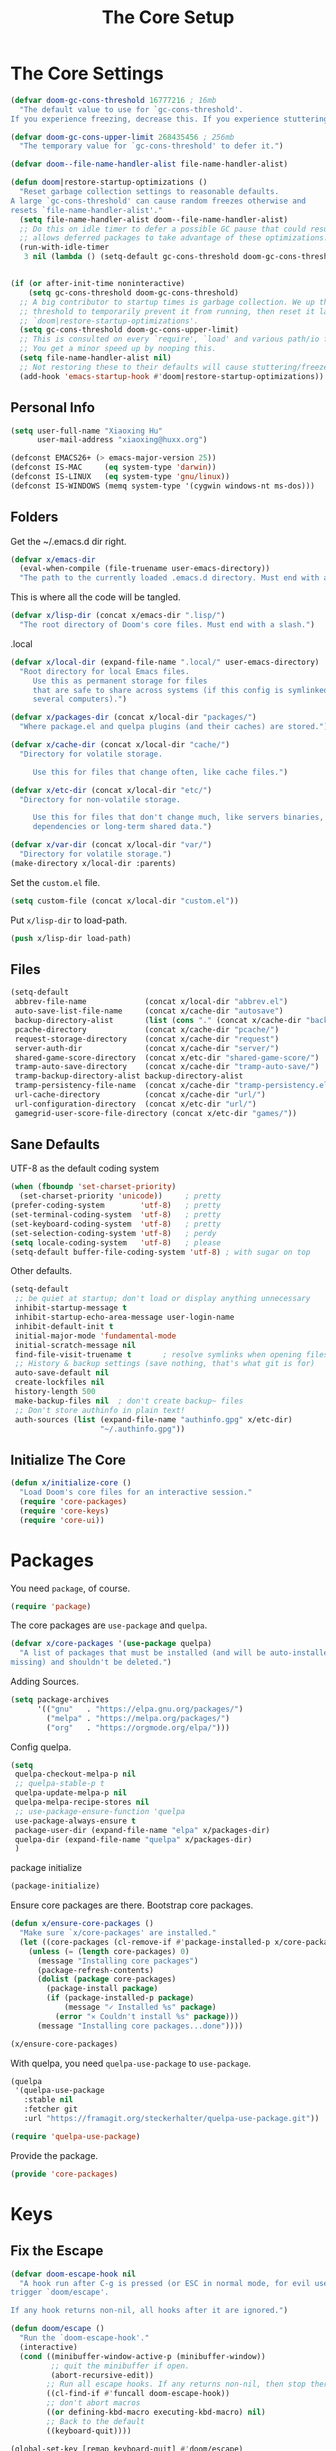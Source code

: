 # -*- after-save-hook: org-babel-tangle; -*-
#+TITLE: The Core Setup

* The Core Settings
:PROPERTIES:
:header-args: :tangle (concat x/lisp-dir "bootstrap.el") :mkdirp yes
:END:

#+begin_src emacs-lisp
(defvar doom-gc-cons-threshold 16777216 ; 16mb
  "The default value to use for `gc-cons-threshold'.
If you experience freezing, decrease this. If you experience stuttering, increase this.")

(defvar doom-gc-cons-upper-limit 268435456 ; 256mb
  "The temporary value for `gc-cons-threshold' to defer it.")

(defvar doom--file-name-handler-alist file-name-handler-alist)

(defun doom|restore-startup-optimizations ()
  "Reset garbage collection settings to reasonable defaults.
A large `gc-cons-threshold' can cause random freezes otherwise and
resets `file-name-handler-alist'."
  (setq file-name-handler-alist doom--file-name-handler-alist)
  ;; Do this on idle timer to defer a possible GC pause that could result; also
  ;; allows deferred packages to take advantage of these optimizations.
  (run-with-idle-timer
   3 nil (lambda () (setq-default gc-cons-threshold doom-gc-cons-threshold))))


(if (or after-init-time noninteractive)
    (setq gc-cons-threshold doom-gc-cons-threshold)
  ;; A big contributor to startup times is garbage collection. We up the gc
  ;; threshold to temporarily prevent it from running, then reset it later in
  ;; `doom|restore-startup-optimizations'.
  (setq gc-cons-threshold doom-gc-cons-upper-limit)
  ;; This is consulted on every `require', `load' and various path/io functions.
  ;; You get a minor speed up by nooping this.
  (setq file-name-handler-alist nil)
  ;; Not restoring these to their defaults will cause stuttering/freezes.
  (add-hook 'emacs-startup-hook #'doom|restore-startup-optimizations))

#+end_src

** Personal Info

#+begin_src emacs-lisp
(setq user-full-name "Xiaoxing Hu"
      user-mail-address "xiaoxing@huxx.org")

(defconst EMACS26+ (> emacs-major-version 25))
(defconst IS-MAC     (eq system-type 'darwin))
(defconst IS-LINUX   (eq system-type 'gnu/linux))
(defconst IS-WINDOWS (memq system-type '(cygwin windows-nt ms-dos)))
#+end_src

** Folders

Get the ~/.emacs.d dir right.
#+begin_src emacs-lisp
(defvar x/emacs-dir
  (eval-when-compile (file-truename user-emacs-directory))
  "The path to the currently loaded .emacs.d directory. Must end with a slash.")
#+end_src

This is where all the code will be tangled.
#+begin_src emacs-lisp
(defvar x/lisp-dir (concat x/emacs-dir ".lisp/")
  "The root directory of Doom's core files. Must end with a slash.")
#+end_src

.local
#+begin_src emacs-lisp
(defvar x/local-dir (expand-file-name ".local/" user-emacs-directory)
  "Root directory for local Emacs files.
     Use this as permanent storage for files
     that are safe to share across systems (if this config is symlinked across
     several computers).")
#+end_src

#+begin_src emacs-lisp
(defvar x/packages-dir (concat x/local-dir "packages/")
  "Where package.el and quelpa plugins (and their caches) are stored.")
#+end_src

#+begin_src emacs-lisp
(defvar x/cache-dir (concat x/local-dir "cache/")
  "Directory for volatile storage.

     Use this for files that change often, like cache files.")
#+end_src

#+begin_src emacs-lisp
(defvar x/etc-dir (concat x/local-dir "etc/")
  "Directory for non-volatile storage.

     Use this for files that don't change much, like servers binaries, external
     dependencies or long-term shared data.")
#+end_src

#+begin_src emacs-lisp
(defvar x/var-dir (concat x/local-dir "var/")
  "Directory for volatile storage.")
(make-directory x/local-dir :parents)
#+end_src

Set the =custom.el= file.
#+begin_src emacs-lisp
(setq custom-file (concat x/local-dir "custom.el"))
#+end_src

Put =x/lisp-dir= to load-path.
#+begin_src emacs-lisp
(push x/lisp-dir load-path)
#+end_src

** Files

#+begin_src emacs-lisp
(setq-default
 abbrev-file-name             (concat x/local-dir "abbrev.el")
 auto-save-list-file-name     (concat x/cache-dir "autosave")
 backup-directory-alist       (list (cons "." (concat x/cache-dir "backup/")))
 pcache-directory             (concat x/cache-dir "pcache/")
 request-storage-directory    (concat x/cache-dir "request")
 server-auth-dir              (concat x/cache-dir "server/")
 shared-game-score-directory  (concat x/etc-dir "shared-game-score/")
 tramp-auto-save-directory    (concat x/cache-dir "tramp-auto-save/")
 tramp-backup-directory-alist backup-directory-alist
 tramp-persistency-file-name  (concat x/cache-dir "tramp-persistency.el")
 url-cache-directory          (concat x/cache-dir "url/")
 url-configuration-directory  (concat x/etc-dir "url/")
 gamegrid-user-score-file-directory (concat x/etc-dir "games/"))
#+end_src

** Sane Defaults
UTF-8 as the default coding system
#+begin_src emacs-lisp
(when (fboundp 'set-charset-priority)
  (set-charset-priority 'unicode))     ; pretty
(prefer-coding-system        'utf-8)   ; pretty
(set-terminal-coding-system  'utf-8)   ; pretty
(set-keyboard-coding-system  'utf-8)   ; pretty
(set-selection-coding-system 'utf-8)   ; perdy
(setq locale-coding-system   'utf-8)   ; please
(setq-default buffer-file-coding-system 'utf-8) ; with sugar on top
#+end_src

Other defaults.

#+begin_src emacs-lisp
(setq-default
 ;; be quiet at startup; don't load or display anything unnecessary
 inhibit-startup-message t
 inhibit-startup-echo-area-message user-login-name
 inhibit-default-init t
 initial-major-mode 'fundamental-mode
 initial-scratch-message nil
 find-file-visit-truename t       ; resolve symlinks when opening files
 ;; History & backup settings (save nothing, that's what git is for)
 auto-save-default nil
 create-lockfiles nil
 history-length 500
 make-backup-files nil  ; don't create backup~ files
 ;; Don't store authinfo in plain text!
 auth-sources (list (expand-file-name "authinfo.gpg" x/etc-dir)
                    "~/.authinfo.gpg"))
#+end_src

** Initialize The Core

#+begin_src emacs-lisp
(defun x/initialize-core ()
  "Load Doom's core files for an interactive session."
  (require 'core-packages)
  (require 'core-keys)
  (require 'core-ui))
#+end_src

* Packages
:PROPERTIES:
:header-args: :tangle (concat x/lisp-dir "core-packages.el") :mkdirp yes
:END:

You need =package=, of course.

#+begin_src emacs-lisp
(require 'package)
#+end_src

The core packages are =use-package= and =quelpa=.
#+begin_src emacs-lisp
(defvar x/core-packages '(use-package quelpa)
  "A list of packages that must be installed (and will be auto-installed if
missing) and shouldn't be deleted.")
#+end_src

Adding Sources.
#+begin_src emacs-lisp
(setq package-archives
      '(("gnu"   . "https://elpa.gnu.org/packages/")
        ("melpa" . "https://melpa.org/packages/")
        ("org"   . "https://orgmode.org/elpa/")))
#+end_src

Config quelpa.
#+begin_src emacs-lisp
(setq
 quelpa-checkout-melpa-p nil
 ;; quelpa-stable-p t
 quelpa-update-melpa-p nil
 quelpa-melpa-recipe-stores nil
 ;; use-package-ensure-function 'quelpa
 use-package-always-ensure t
 package-user-dir (expand-file-name "elpa" x/packages-dir)
 quelpa-dir (expand-file-name "quelpa" x/packages-dir)
 )
#+end_src

package initialize
#+begin_src emacs-lisp
(package-initialize)
#+end_src

Ensure core packages are there. Bootstrap core packages.

#+begin_src emacs-lisp
(defun x/ensure-core-packages ()
  "Make sure `x/core-packages' are installed."
  (let ((core-packages (cl-remove-if #'package-installed-p x/core-packages)))
    (unless (= (length core-packages) 0)
      (message "Installing core packages")
      (package-refresh-contents)
      (dolist (package core-packages)
        (package-install package)
        (if (package-installed-p package)
            (message "✓ Installed %s" package)
          (error "✕ Couldn't install %s" package)))
      (message "Installing core packages...done"))))

(x/ensure-core-packages)
#+end_src

With quelpa, you need =quelpa-use-package= to =use-package=.
#+begin_src emacs-lisp
(quelpa
 '(quelpa-use-package
   :stable nil
   :fetcher git
   :url "https://framagit.org/steckerhalter/quelpa-use-package.git"))

(require 'quelpa-use-package)
#+end_src

Provide the package.
#+begin_src emacs-lisp
(provide 'core-packages)
#+end_src

* Keys
:PROPERTIES:
:header-args: :tangle (concat x/lisp-dir "core-keys.el") :mkdirp yes
:END:

** Fix the Escape
#+begin_src emacs-lisp
(defvar doom-escape-hook nil
  "A hook run after C-g is pressed (or ESC in normal mode, for evil users). Both
trigger `doom/escape'.

If any hook returns non-nil, all hooks after it are ignored.")

(defun doom/escape ()
  "Run the `doom-escape-hook'."
  (interactive)
  (cond ((minibuffer-window-active-p (minibuffer-window))
         ;; quit the minibuffer if open.
         (abort-recursive-edit))
        ;; Run all escape hooks. If any returns non-nil, then stop there.
        ((cl-find-if #'funcall doom-escape-hook))
        ;; don't abort macros
        ((or defining-kbd-macro executing-kbd-macro) nil)
        ;; Back to the default
        ((keyboard-quit))))

(global-set-key [remap keyboard-quit] #'doom/escape)
#+end_src

** general
#+begin_src emacs-lisp
(use-package general
  :config
  (general-evil-setup)
  (general-create-definer map!
    :states '(normal visual insert emacs)
    :prefix "SPC"
    :non-normal-prefix "C-SPC")

  (general-create-definer map|local
    :states '(normal visual insert emacs)
    :prefix "SPC m"
    :non-normal-prefix "C-SPC m")

  (general-create-definer map|open
    :states '(normal visual insert emacs)
    :prefix "SPC o"
    :non-normal-prefix "C-SPC o")

  (map!
    ;; simple command
    "u"   '(universal-argument :which-key "Universal argument")
    "'"   '(iterm-focus :which-key "iterm")
    "?"   '(iterm-goto-filedir-or-home :which-key "iterm - goto dir")
    "TAB" '(x|switch-to-other-buffer :which-key "prev buffer")

    ;; Applications
    "m" '(:ignore t :which-key "Major")
    "a" '(:ignore t :which-key "Applications")
    "o" '(:ignore t :which-key "Open")
    "ar" 'ranger
    "ad" 'dired
    "q" '(:ignore t :which-key "Quit")
    "qq" 'save-buffers-kill-terminal

    ;; Help
    "h" '(:ignore t :which-key "Help")
    "hf" 'describe-function
    "hv" 'describe-variable
    "hk" 'describe-key
    "hh" 'help-for-help
    )

  ;; conventions
  (general-define-key
   :keymaps 'global ;; use to be override
   "M-a" 'mark-whole-buffer
   "M-s" 'save-buffer
   "M-q" 'save-buffers-kill-terminal
   "M-b" 'counsel-ibuffer
   "M-w" 'delete-frame
   "M-o" 'ranger
   "M-p" 'counsel-projectile-find-file
   "M-P" 'counsel-projectile-switch-project
   "M-n" 'make-frame-command
   "M-v" 'yank
   "M-RET" 'toggle-frame-fullscreen)

  (global-set-key (kbd "M-`") 'x|switch-to-other-buffer)
  )
#+end_src

** hydra
#+begin_src emacs-lisp
(use-package hydra
  ;; :bind (("s-b" . hydra-buffer/body))
  :general
  (map!
    "b" 'hydra-buffer/body
    "z" 'hydra-text-zoom/body)
  :config
  (hydra-add-font-lock)

  (defhydra hydra-buffer ()
    "buffer"
    ("b" counsel-ibuffer "buffers" :exit t)
    ("x" kill-this-buffer "kill buffer" :exit t)
    ("m" buffer-menu "buffer-menu" :exit t)
    ("h" switch-to-prev-buffer "prev")
    ("l" switch-to-next-buffer "next"))

  (defhydra hydra-text-zoom (:hint t :color red)
    "
      Text zoom: _j_:zoom in, _k_:zoom out, _0_:reset
"
    ("j" text-scale-increase "in")
    ("k" text-scale-decrease "out")
    ("0" (text-scale-set 0) "reset"))

  (defhydra hydra-buffer-menu (:color pink
                               :hint nil)
    "
^Mark^             ^Unmark^           ^Actions^          ^Search
^^^^^^^^-----------------------------------------------------------------                        (__)
_m_: mark          _u_: unmark        _x_: execute       _R_: re-isearch                         (oo)
_s_: save          _U_: unmark up     _b_: bury          _I_: isearch                      /------\\/
_d_: delete        ^ ^                _g_: refresh       _O_: multi-occur                 / |    ||
_D_: delete up     ^ ^                _T_: files only: % -28`Buffer-menu-files-only^^    *  /\\---/\\
_~_: modified      ^ ^                ^ ^                ^^                                 ~~   ~~
"
    ("m" Buffer-menu-mark)
    ("u" Buffer-menu-unmark)
    ("U" Buffer-menu-backup-unmark)
    ("d" Buffer-menu-delete)
    ("D" Buffer-menu-delete-backwards)
    ("s" Buffer-menu-save)
    ("~" Buffer-menu-not-modified)
    ("x" Buffer-menu-execute)
    ("b" Buffer-menu-bury)
    ("g" revert-buffer)
    ("T" Buffer-menu-toggle-files-only)
    ("O" Buffer-menu-multi-occur :color blue)
    ("I" Buffer-menu-isearch-buffers :color blue)
    ("R" Buffer-menu-isearch-buffers-regexp :color blue)
    ("c" nil "cancel")
    ("v" Buffer-menu-select "select" :color blue)
    ("o" Buffer-menu-other-window "other-window" :color blue)
    ("q" quit-window "quit" :color blue))

  (define-key Buffer-menu-mode-map "." 'hydra-buffer-menu/body)
  )
#+end_src

** Provide the Package
#+begin_src emacs-lisp
(provide 'core-keys)
#+end_src

* UI
:PROPERTIES:
:header-args: :tangle (concat x/lisp-dir "core-ui.el") :mkdirp yes
:END:

** Clean Up

#+begin_src emacs-lisp
(scroll-bar-mode -1)
(menu-bar-mode -1)
(tool-bar-mode -1)
(blink-cursor-mode -1)
#+end_src

** Font & Icons
#+begin_src emacs-lisp
(add-to-list 'default-frame-alist '(font . "Fira Code"))
(use-package all-the-icons)
#+end_src

** Theme

If you want zenburn.
#+begin_src emacs-lisp :tangle no
(use-package zenburn-theme
  :ensure t
  :config
  (load-theme 'zenburn t))
#+end_src

If you want tao.
#+begin_src emacs-lisp :tangle no
(use-package tao-theme
  :ensure t
  :init
  (load-theme 'tao-yin t))
#+end_src

doom-theme.
#+begin_src emacs-lisp
(use-package doom-themes
  :config
  (load-theme 'doom-one t)
  ;; Enable custom neotree theme (all-the-icons must be installed!)
  ;;(doom-themes-neotree-config)
  ;; or for treemacs users
  (doom-themes-treemacs-config)
  ;; Enable flashing mode-line on errors
  (doom-themes-visual-bell-config)
  ;; Corrects (and improves) org-mode's native fontification.
  (doom-themes-org-config))
#+end_src

solaire-mode.
#+begin_src emacs-lisp
(use-package solaire-mode
  :hook
  ((change-major-mode after-revert ediff-prepare-buffer) . turn-on-solaire-mode)
  (minibuffer-setup . solaire-mode-in-minibuffer)
  :config
  (solaire-global-mode +1)
  (solaire-mode-swap-bg))
#+end_src

which-key, to show your keybindings.
#+begin_src emacs-lisp
(use-package which-key
  :config
  (which-key-mode 1))
#+end_src

highlight line.
#+begin_src emacs-lisp
(use-package hl-line ; built in
  :hook ((prog-mode text-mode conf-mode) . hl-line-mode)
  :config
  ;; I don't need hl-line showing in other windows. This also offers a small
  ;; speed boost when buffer is displayed in multiple windows.
  (setq hl-line-sticky-flag nil
    global-hl-line-sticky-flag nil))
#+end_src

the mode line.
#+begin_src emacs-lisp
(use-package doom-modeline
  :defer t
  :hook (after-init . doom-modeline-mode))
#+end_src

** Line Number

#+begin_src emacs-lisp
     (use-package linum-mode
       :ensure nil
       :general
       (map!
         "t" '(:ignore t :which-key "Toggle")
         "t l" '(linum-mode :which-key "Line Number")))
#+end_src

** Modeline
#+begin_src emacs-lisp
     (use-package doom-modeline
       :defer t
       :hook (after-init . doom-modeline-mode))
#+end_src

** provide the package
#+begin_src emacs-lisp
(provide 'core-ui)
#+end_src

